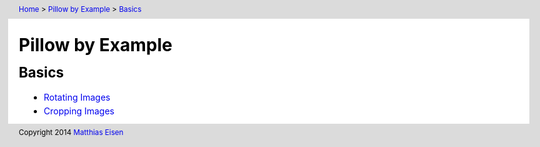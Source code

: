 .. header:: `Home </>`_ > `Pillow by Example </pillow/>`_ > `Basics </pillow/basics/>`_

Pillow by Example
~~~~~~~~~~~~~~~~~

Basics
======

- `Rotating Images </pillow/basics/rotate/>`_
- `Cropping Images </pillow/basics/crop/>`_

.. footer:: Copyright 2014 `Matthias Eisen </>`__
